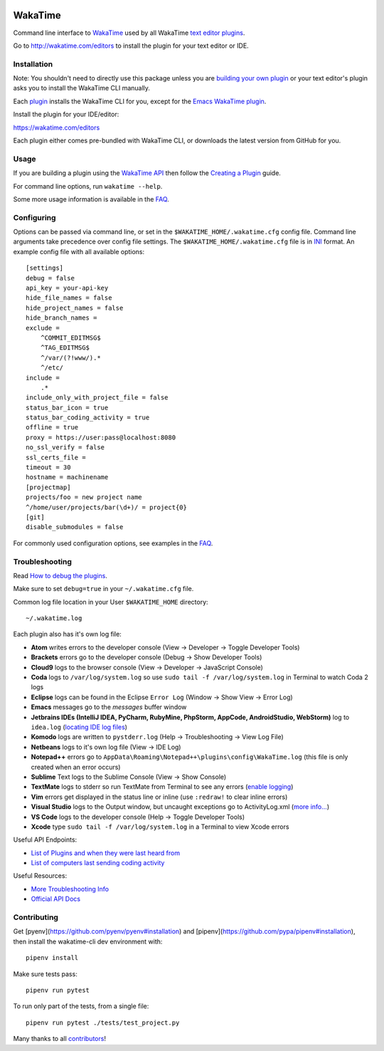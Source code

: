 .. image:: https://travis-ci.org/wakatime/wakatime.svg?branch=master
    :target: https://travis-ci.org/wakatime/wakatime
    :alt: Tests

.. image:: https://ci.appveyor.com/api/projects/status/g9snpluqi8svrgbn/branch/master?svg=true
    :target: https://ci.appveyor.com/project/alanhamlett/wakatime-jl10s/branch/master
    :alt: Windows Tests

.. image:: https://coveralls.io/repos/wakatime/wakatime/badge.svg?branch=master&service=github
    :target: https://coveralls.io/github/wakatime/wakatime?branch=master
    :alt: Coverage

.. image:: https://img.shields.io/pypi/v/wakatime.svg
    :target: https://pypi.python.org/pypi/wakatime
    :alt: Version

.. image:: https://img.shields.io/pypi/pyversions/wakatime.svg
    :target: https://pypi.python.org/pypi/wakatime
    :alt: Supported Python Versions

.. image:: https://wakatime.com/badge/github/wakatime/wakatime.svg?branch=master
    :target: https://wakatime.com/
    :alt: Code time tracker


WakaTime
========

Command line interface to `WakaTime <https://wakatime.com/>`_ used by all WakaTime `text editor plugins <https://wakatime.com/editors>`_.

Go to http://wakatime.com/editors to install the plugin for your text editor or IDE.


Installation
------------

Note: You shouldn't need to directly use this package unless you are `building your own plugin <https://wakatime.com/help/misc/creating-plugin>`_ or your text editor's plugin asks you to install the WakaTime CLI manually.

Each `plugin <https://wakatime.com/editors>`_ installs the WakaTime CLI for you, except for the `Emacs WakaTime plugin <https://github.com/wakatime/wakatime-mode>`_.

Install the plugin for your IDE/editor:

https://wakatime.com/editors

Each plugin either comes pre-bundled with WakaTime CLI, or downloads the latest version from GitHub for you.


Usage
-----

If you are building a plugin using the `WakaTime API <https://wakatime.com/developers/>`_
then follow the `Creating a Plugin <https://wakatime.com/help/misc/creating-plugin>`_
guide.

For command line options, run ``wakatime --help``.

Some more usage information is available in the `FAQ <https://wakatime.com/faq>`_.


Configuring
-----------

Options can be passed via command line, or set in the ``$WAKATIME_HOME/.wakatime.cfg``
config file. Command line arguments take precedence over config file settings.
The ``$WAKATIME_HOME/.wakatime.cfg`` file is in `INI <http://en.wikipedia.org/wiki/INI_file>`_
format. An example config file with all available options::

    [settings]
    debug = false
    api_key = your-api-key
    hide_file_names = false
    hide_project_names = false
    hide_branch_names =
    exclude =
        ^COMMIT_EDITMSG$
        ^TAG_EDITMSG$
        ^/var/(?!www/).*
        ^/etc/
    include =
        .*
    include_only_with_project_file = false
    status_bar_icon = true
    status_bar_coding_activity = true
    offline = true
    proxy = https://user:pass@localhost:8080
    no_ssl_verify = false
    ssl_certs_file =
    timeout = 30
    hostname = machinename
    [projectmap]
    projects/foo = new project name
    ^/home/user/projects/bar(\d+)/ = project{0}
    [git]
    disable_submodules = false

For commonly used configuration options, see examples in the `FAQ <https://wakatime.com/faq>`_.


Troubleshooting
---------------

Read `How to debug the plugins <https://wakatime.com/faq#debug-plugins>`_.

Make sure to set ``debug=true`` in your ``~/.wakatime.cfg`` file.

Common log file location in your User ``$WAKATIME_HOME`` directory::

    ~/.wakatime.log

Each plugin also has it's own log file:

* **Atom** writes errors to the developer console (View -> Developer -> Toggle Developer Tools)
* **Brackets** errors go to the developer console (Debug -> Show Developer Tools)
* **Cloud9** logs to the browser console (View -> Developer -> JavaScript Console)
* **Coda** logs to ``/var/log/system.log`` so use ``sudo tail -f /var/log/system.log`` in Terminal to watch Coda 2 logs
* **Eclipse** logs can be found in the Eclipse ``Error Log`` (Window -> Show View -> Error Log)
* **Emacs** messages go to the *messages* buffer window
* **Jetbrains IDEs (IntelliJ IDEA, PyCharm, RubyMine, PhpStorm, AppCode, AndroidStudio, WebStorm)** log to ``idea.log`` (`locating IDE log files <https://intellij-support.jetbrains.com/hc/en-us/articles/207241085-Locating-IDE-log-files>`_)
* **Komodo** logs are written to ``pystderr.log`` (Help -> Troubleshooting -> View Log File)
* **Netbeans** logs to it's own log file (View -> IDE Log)
* **Notepad++** errors go to ``AppData\Roaming\Notepad++\plugins\config\WakaTime.log`` (this file is only created when an error occurs)
* **Sublime** Text logs to the Sublime Console (View -> Show Console)
* **TextMate** logs to stderr so run TextMate from Terminal to see any errors (`enable logging <https://github.com/textmate/textmate/wiki/Enable-Logging>`_)
* **Vim** errors get displayed in the status line or inline (use ``:redraw!`` to clear inline errors)
* **Visual Studio** logs to the Output window, but uncaught exceptions go to ActivityLog.xml (`more info... <http://blogs.msdn.com/b/visualstudio/archive/2010/02/24/troubleshooting-with-the-activity-log.aspx>`_)
* **VS Code** logs to the developer console (Help -> Toggle Developer Tools)
* **Xcode** type ``sudo tail -f /var/log/system.log`` in a Terminal to view Xcode errors

Useful API Endpoints:

* `List of Plugins and when they were last heard from <https://wakatime.com/api/v1/users/current/user_agents>`_
* `List of computers last sending coding activity <https://wakatime.com/api/v1/users/current/machine_names>`_

Useful Resources:

* `More Troubleshooting Info <https://wakatime.com/faq#debug-plugins>`_
* `Official API Docs <https://wakatime.com/api>`_


Contributing
------------

Get [pyenv](https://github.com/pyenv/pyenv#installation) and [pipenv](https://github.com/pypa/pipenv#installation), then install the wakatime-cli dev environment with::

    pipenv install

Make sure tests pass::

    pipenv run pytest

To run only part of the tests, from a single file::

    pipenv run pytest ./tests/test_project.py

Many thanks to all `contributors <https://github.com/wakatime/wakatime/blob/master/AUTHORS>`_!
